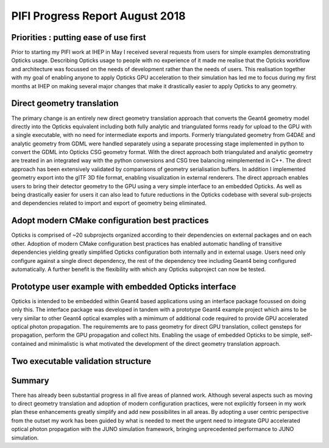 PIFI Progress Report August 2018
===================================

Priorities : putting ease of use first 
-----------------------------------------

Prior to starting my PIFI work at IHEP in May 
I received several requests from users for simple 
examples demonstrating Opticks usage. Describing 
Opticks usage to people with no experience of it  
made me realise that the Opticks workflow and architecture 
was focussed on the needs of development rather than the needs of users. 
This realisation together with my goal of enabling anyone 
to apply Opticks GPU acceleration to their simulation has 
led me to focus during my first months at IHEP
on making several major changes that make it drastically 
easier to apply Opticks to any geometry.

Direct geometry translation
-----------------------------

The primary change is an entirely new direct geometry translation 
approach that converts the Geant4 geometry model directly into 
the Opticks equivalent including both fully analytic and triangulated 
forms ready for upload to the GPU with a single executable, 
with no need for intermediate exports and imports.  Formerly 
triangulated geometry from G4DAE and analytic geometry from GDML were 
handled separately using a separate processing stage implemented in python
to convert the GDML into Opticks CSG geometry format. 
With the direct approach both triangulated and analytic geometry are treated 
in an integrated way with the python conversions and CSG tree balancing 
reimplemented in C++. The direct approach has been extensively validated 
by comparisons of geometry serialisation buffers. In addition I implemented 
geometry export into the glTF 3D file format, enabling visualization in
external renderers. 
The direct approach enables users to bring their detector geometry to 
the GPU using a very simple interface to an embedded Opticks. 
As well as being drastically easier for users it can also lead 
to future reductions in the Opticks codebase with several 
sub-projects and dependencies related to import 
and export of geometry being eliminated. 

Adopt modern CMake configuration best practices
-------------------------------------------------

Opticks is comprised of ~20 subprojects organized according to their dependencies on 
external packages and on each other. Adoption of modern CMake configuration best practices
has enabled automatic handling of transitive dependencies yielding greatly simplified
Opticks configuration both internally and in external usage.  Users need only 
configure against a single direct dependency, the rest of the dependency tree 
including Geant4 being configured automatically. A further benefit is the flexibility 
with which any Opticks subproject can now be tested. 
 

Prototype user example with embedded Opticks interface 
-------------------------------------------------------

Opticks is intended to be embedded within Geant4 based applications
using an interface package focussed on doing only this.  
The interface package was developed in tandem with a prototype 
Geant4 example project which aims to be very similar to other Geant4 
optical examples with a mimimum of additional code required to provide GPU accelerated
optical photon propagation. The requirememts are to pass geometry for direct GPU translation, 
collect gensteps for propagation, perform the GPU propagation and collect hits. 
Enabling the usage of embedded Opticks to be simple, self-contained and minimalistic 
is what motivated the development of the direct geometry translation approach. 


Two executable validation structure
-------------------------------------








 

Summary
-----------

There has already been substantial progress in all five areas of planned work. 
Although several aspects such as moving to direct geometry translation and 
adoption of modern configuration practices, were not explicitly forseen in 
my work plan these enhancements greatly simplify and add new possibilites in all areas. 
By adopting a user centric perspective from the outset my work has been guided by what is 
needed to meet the urgent need to integrate GPU accelerated optical photon propagation 
with the JUNO simulation framework, bringing unprecedented performance to JUNO simulation.




